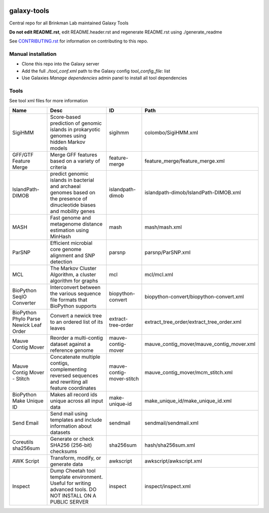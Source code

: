 .. image:: https://zenodo.org/badge/162751955.svg
   :target: https://zenodo.org/badge/latestdoi/162751955

============
galaxy-tools
============

Central repo for all Brinkman Lab maintained Galaxy Tools

**Do not edit README.rst**, edit README.header.rst and regenerate README.rst using ./generate_readme

See CONTRIBUTING.rst_ for information on contributing to this repo.

.. _CONTRIBUTING.rst: CONTRIBUTING.rst

Manual installation
-------------------
- Clone this repo into the Galaxy server
- Add the full `./tool_conf.xml` path to the Galaxy config `tool_config_file:` list
- Use Galaxies `Manage dependencies` admin panel to install all tool dependencies

Tools
-----
See tool xml files for more information

=======================================  =========================================================================================================================  =========================  ====
Name                                     Desc                                                                                                                       ID                         Path
=======================================  =========================================================================================================================  =========================  ====
SigiHMM                                  Score-based prediction of genomic islands in prokaryotic genomes using hidden Markov models                                sigihmm                    colombo/SigiHMM.xml
GFF/GTF Feature Merge                    Merge GFF features based on a variety of criteria                                                                          feature-merge              feature_merge/feature_merge.xml
IslandPath-DIMOB                         predict genomic islands in bacterial and archaeal genomes based on the presence of dinucleotide biases and mobility genes  islandpath-dimob           islandpath-dimob/IslandPath-DIMOB.xml
MASH                                     Fast genome and metagenome distance estimation using MinHash                                                               mash                       mash/mash.xml
ParSNP                                   Efficient microbial core genome alignment and SNP detection                                                                parsnp                     parsnp/ParSNP.xml
MCL                                      The Markov Cluster Algorithm, a cluster algorithm for graphs                                                               mcl                        mcl/mcl.xml
BioPython SeqIO Converter                Interconvert between the various sequence file formats that BioPython supports                                             biopython-convert          biopython-convert/biopython-convert.xml
BioPython Phylo Parse Newick Leaf Order  Convert a newick tree to an ordered list of its leaves                                                                     extract-tree-order         extract_tree_order/extract_tree_order.xml
Mauve Contig Mover                       Reorder a multi-contig dataset against a reference genome                                                                  mauve-contig-mover         mauve_contig_mover/mauve_contig_mover.xml
Mauve Contig Mover - Stitch              Concatenate multiple contigs, complementing reversed sequences and rewriting all feature coordinates                       mauve-contig-mover-stitch  mauve_contig_mover/mcm_stitch.xml
BioPython Make Unique ID                 Makes all record ids unique across all input data                                                                          make-unique-id             make_unique_id/make_unique_id.xml
Send Email                               Send mail using templates and include information about datasets                                                           sendmail                   sendmail/sendmail.xml
Coreutils sha256sum                      Generate or check SHA256 (256-bit) checksums                                                                               sha256sum                  hash/sha256sum.xml
AWK Script                               Transform, modify, or generate data                                                                                        awkscript                  awkscript/awkscript.xml
Inspect                                  Dump Cheetah tool template environment. Useful for writing advanced tools. DO NOT INSTALL ON A PUBLIC SERVER               inspect                    inspect/inspect.xml
=======================================  =========================================================================================================================  =========================  ====
